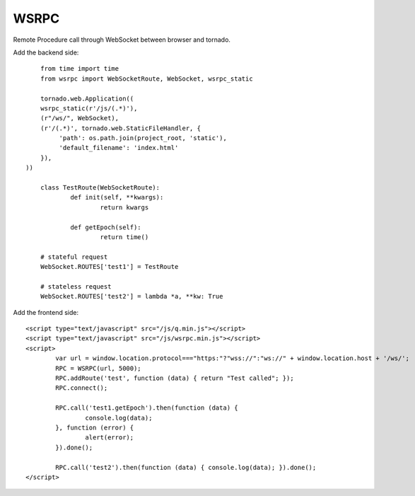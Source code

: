 WSRPC
=====

Remote Procedure call through WebSocket between browser and tornado.

Add the backend side::

	from time import time
	from wsrpc import WebSocketRoute, WebSocket, wsrpc_static

	tornado.web.Application((
        wsrpc_static(r'/js/(.*)'),
        (r"/ws/", WebSocket),
        (r'/(.*)', tornado.web.StaticFileHandler, {
             'path': os.path.join(project_root, 'static'),
             'default_filename': 'index.html'
        }),
    ))

	class TestRoute(WebSocketRoute):
		def init(self, **kwargs):
			return kwargs

		def getEpoch(self):
			return time()

	# stateful request
	WebSocket.ROUTES['test1'] = TestRoute

	# stateless request
	WebSocket.ROUTES['test2'] = lambda *a, **kw: True

Add the frontend side::

	<script type="text/javascript" src="/js/q.min.js"></script>
	<script type="text/javascript" src="/js/wsrpc.min.js"></script>
	<script>
		var url = window.location.protocol==="https:"?"wss://":"ws://" + window.location.host + '/ws/';
		RPC = WSRPC(url, 5000);
		RPC.addRoute('test', function (data) { return "Test called"; });
		RPC.connect();

		RPC.call('test1.getEpoch').then(function (data) {
			console.log(data);
		}, function (error) {
			alert(error);
		}).done();

		RPC.call('test2').then(function (data) { console.log(data); }).done();
	</script>

